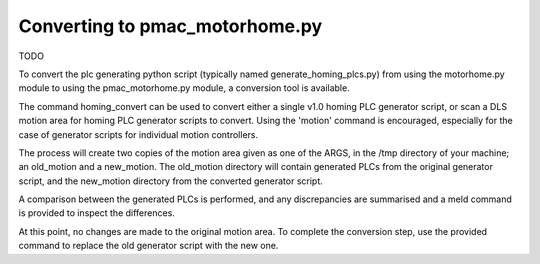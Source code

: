 ===============================
Converting to pmac_motorhome.py
===============================

TODO

To convert the plc generating python script (typically named
generate_homing_plcs.py) from using the motorhome.py module to using the
pmac_motorhome.py module, a conversion tool is available.

The command homing_convert can be used to convert either a single v1.0 homing
PLC generator script, or scan a DLS motion area for homing PLC generator scripts
to convert. Using the 'motion' command is encouraged, especially for the case
of generator scripts for individual motion controllers.

The process will create two copies of the motion area given as one of the ARGS,
in the /tmp directory of your machine; an old_motion and a new_motion.
The old_motion directory will contain generated PLCs from the original generator
script, and the new_motion directory from the converted generator script.

A comparison between the generated PLCs is performed, and any discrepancies
are summarised and a meld command is provided to inspect the differences.

At this point, no changes are made to the original motion area.
To complete the conversion step, use the provided command to replace the old
generator script with the new one.